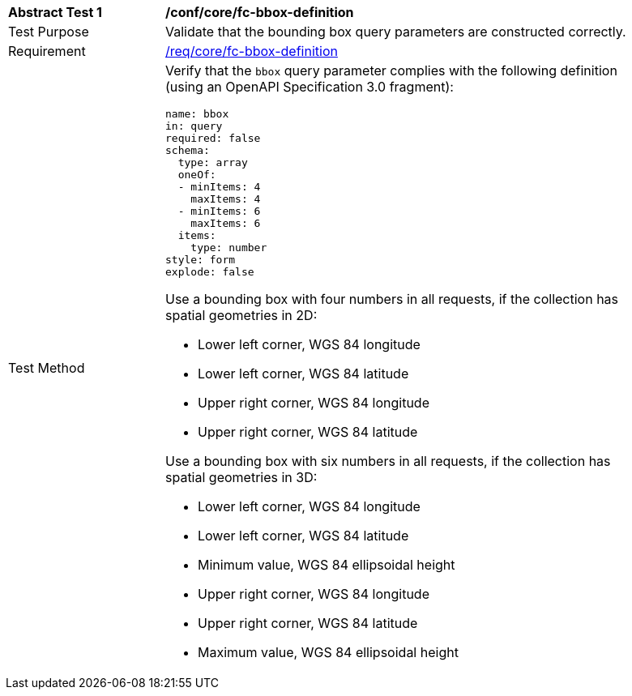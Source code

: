 [[ats_core_fc-bbox-definition]]
[width="90%",cols="2,6a"]
|===
^|*Abstract Test {counter:ats-id}* |*/conf/core/fc-bbox-definition*
^|Test Purpose |Validate that the bounding box query parameters are constructed correctly.
^|Requirement |<<req_core_fc-bbox-definition,/req/core/fc-bbox-definition>>
^|Test Method |Verify that the `bbox` query parameter complies with the following definition (using an OpenAPI Specification 3.0 fragment):

[source,YAML]
----
name: bbox
in: query
required: false
schema:
  type: array
  oneOf:
  - minItems: 4
    maxItems: 4
  - minItems: 6
    maxItems: 6
  items:
    type: number
style: form
explode: false
----

Use a bounding box with four numbers in all requests, if the collection has spatial geometries in 2D:

* Lower left corner, WGS 84 longitude
* Lower left corner, WGS 84 latitude
* Upper right corner, WGS 84 longitude
* Upper right corner, WGS 84 latitude

Use a bounding box with six numbers in all requests, if the collection has spatial geometries in 3D:

* Lower left corner, WGS 84 longitude
* Lower left corner, WGS 84 latitude
* Minimum value, WGS 84 ellipsoidal height
* Upper right corner, WGS 84 longitude
* Upper right corner, WGS 84 latitude
* Maximum value, WGS 84 ellipsoidal height

|===
